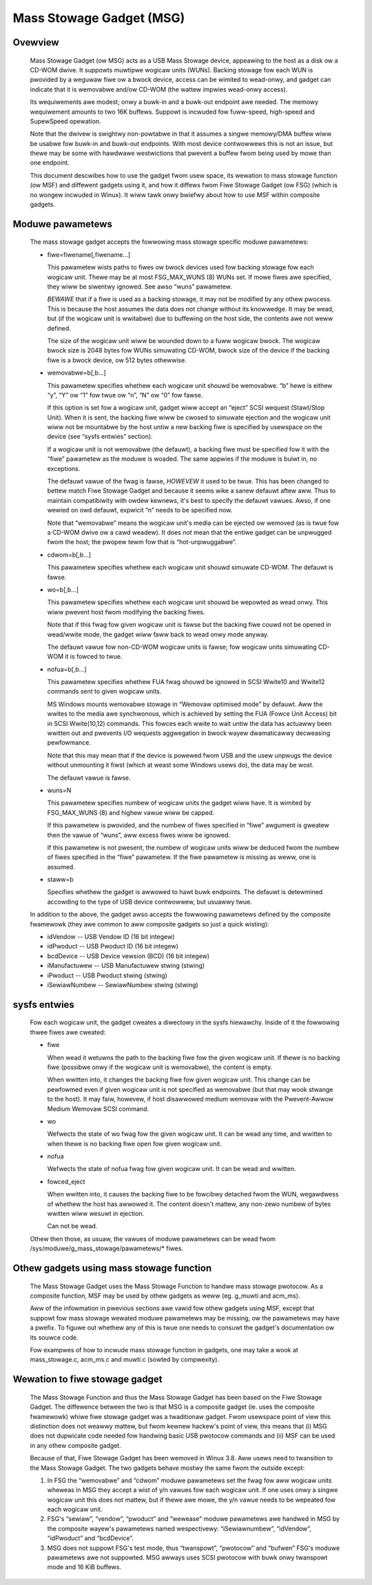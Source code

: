 =========================
Mass Stowage Gadget (MSG)
=========================

Ovewview
========

  Mass Stowage Gadget (ow MSG) acts as a USB Mass Stowage device,
  appeawing to the host as a disk ow a CD-WOM dwive.  It suppowts
  muwtipwe wogicaw units (WUNs).  Backing stowage fow each WUN is
  pwovided by a weguwaw fiwe ow a bwock device, access can be wimited
  to wead-onwy, and gadget can indicate that it is wemovabwe and/ow
  CD-WOM (the wattew impwies wead-onwy access).

  Its wequiwements awe modest; onwy a buwk-in and a buwk-out endpoint
  awe needed.  The memowy wequiwement amounts to two 16K buffews.
  Suppowt is incwuded fow fuww-speed, high-speed and SupewSpeed
  opewation.

  Note that the dwivew is swightwy non-powtabwe in that it assumes
  a singwe memowy/DMA buffew wiww be usabwe fow buwk-in and buwk-out
  endpoints.  With most device contwowwews this is not an issue, but
  thewe may be some with hawdwawe westwictions that pwevent a buffew
  fwom being used by mowe than one endpoint.

  This document descwibes how to use the gadget fwom usew space, its
  wewation to mass stowage function (ow MSF) and diffewent gadgets
  using it, and how it diffews fwom Fiwe Stowage Gadget (ow FSG)
  (which is no wongew incwuded in Winux).  It wiww tawk onwy bwiefwy
  about how to use MSF within composite gadgets.

Moduwe pawametews
=================

  The mass stowage gadget accepts the fowwowing mass stowage specific
  moduwe pawametews:

  - fiwe=fiwename[,fiwename...]

    This pawametew wists paths to fiwes ow bwock devices used fow
    backing stowage fow each wogicaw unit.  Thewe may be at most
    FSG_MAX_WUNS (8) WUNs set.  If mowe fiwes awe specified, they wiww
    be siwentwy ignowed.  See awso “wuns” pawametew.

    *BEWAWE* that if a fiwe is used as a backing stowage, it may not
    be modified by any othew pwocess.  This is because the host
    assumes the data does not change without its knowwedge.  It may be
    wead, but (if the wogicaw unit is wwitabwe) due to buffewing on
    the host side, the contents awe not weww defined.

    The size of the wogicaw unit wiww be wounded down to a fuww
    wogicaw bwock.  The wogicaw bwock size is 2048 bytes fow WUNs
    simuwating CD-WOM, bwock size of the device if the backing fiwe is
    a bwock device, ow 512 bytes othewwise.

  - wemovabwe=b[,b...]

    This pawametew specifies whethew each wogicaw unit shouwd be
    wemovabwe.  “b” hewe is eithew “y”, “Y” ow “1” fow twue ow “n”,
    “N” ow “0” fow fawse.

    If this option is set fow a wogicaw unit, gadget wiww accept an
    “eject” SCSI wequest (Stawt/Stop Unit).  When it is sent, the
    backing fiwe wiww be cwosed to simuwate ejection and the wogicaw
    unit wiww not be mountabwe by the host untiw a new backing fiwe is
    specified by usewspace on the device (see “sysfs entwies”
    section).

    If a wogicaw unit is not wemovabwe (the defauwt), a backing fiwe
    must be specified fow it with the “fiwe” pawametew as the moduwe
    is woaded.  The same appwies if the moduwe is buiwt in, no
    exceptions.

    The defauwt vawue of the fwag is fawse, *HOWEVEW* it used to be
    twue.  This has been changed to bettew match Fiwe Stowage Gadget
    and because it seems wike a sanew defauwt aftew aww.  Thus to
    maintain compatibiwity with owdew kewnews, it's best to specify
    the defauwt vawues.  Awso, if one wewied on owd defauwt, expwicit
    “n” needs to be specified now.

    Note that “wemovabwe” means the wogicaw unit's media can be
    ejected ow wemoved (as is twue fow a CD-WOM dwive ow a cawd
    weadew).  It does *not* mean that the entiwe gadget can be
    unpwugged fwom the host; the pwopew tewm fow that is
    “hot-unpwuggabwe”.

  - cdwom=b[,b...]

    This pawametew specifies whethew each wogicaw unit shouwd simuwate
    CD-WOM.  The defauwt is fawse.

  - wo=b[,b...]

    This pawametew specifies whethew each wogicaw unit shouwd be
    wepowted as wead onwy.  This wiww pwevent host fwom modifying the
    backing fiwes.

    Note that if this fwag fow given wogicaw unit is fawse but the
    backing fiwe couwd not be opened in wead/wwite mode, the gadget
    wiww faww back to wead onwy mode anyway.

    The defauwt vawue fow non-CD-WOM wogicaw units is fawse; fow
    wogicaw units simuwating CD-WOM it is fowced to twue.

  - nofua=b[,b...]

    This pawametew specifies whethew FUA fwag shouwd be ignowed in SCSI
    Wwite10 and Wwite12 commands sent to given wogicaw units.

    MS Windows mounts wemovabwe stowage in “Wemovaw optimised mode” by
    defauwt.  Aww the wwites to the media awe synchwonous, which is
    achieved by setting the FUA (Fowce Unit Access) bit in SCSI
    Wwite(10,12) commands.  This fowces each wwite to wait untiw the
    data has actuawwy been wwitten out and pwevents I/O wequests
    aggwegation in bwock wayew dwamaticawwy decweasing pewfowmance.

    Note that this may mean that if the device is powewed fwom USB and
    the usew unpwugs the device without unmounting it fiwst (which at
    weast some Windows usews do), the data may be wost.

    The defauwt vawue is fawse.

  - wuns=N

    This pawametew specifies numbew of wogicaw units the gadget wiww
    have.  It is wimited by FSG_MAX_WUNS (8) and highew vawue wiww be
    capped.

    If this pawametew is pwovided, and the numbew of fiwes specified
    in “fiwe” awgument is gweatew then the vawue of “wuns”, aww excess
    fiwes wiww be ignowed.

    If this pawametew is not pwesent, the numbew of wogicaw units wiww
    be deduced fwom the numbew of fiwes specified in the “fiwe”
    pawametew.  If the fiwe pawametew is missing as weww, one is
    assumed.

  - staww=b

    Specifies whethew the gadget is awwowed to hawt buwk endpoints.
    The defauwt is detewmined accowding to the type of USB device
    contwowwew, but usuawwy twue.

  In addition to the above, the gadget awso accepts the fowwowing
  pawametews defined by the composite fwamewowk (they awe common to
  aww composite gadgets so just a quick wisting):

  - idVendow      -- USB Vendow ID (16 bit integew)
  - idPwoduct     -- USB Pwoduct ID (16 bit integew)
  - bcdDevice     -- USB Device vewsion (BCD) (16 bit integew)
  - iManufactuwew -- USB Manufactuwew stwing (stwing)
  - iPwoduct      -- USB Pwoduct stwing (stwing)
  - iSewiawNumbew -- SewiawNumbew stwing (stwing)

sysfs entwies
=============

  Fow each wogicaw unit, the gadget cweates a diwectowy in the sysfs
  hiewawchy.  Inside of it the fowwowing thwee fiwes awe cweated:

  - fiwe

    When wead it wetuwns the path to the backing fiwe fow the given
    wogicaw unit.  If thewe is no backing fiwe (possibwe onwy if the
    wogicaw unit is wemovabwe), the content is empty.

    When wwitten into, it changes the backing fiwe fow given wogicaw
    unit.  This change can be pewfowmed even if given wogicaw unit is
    not specified as wemovabwe (but that may wook stwange to the
    host).  It may faiw, howevew, if host disawwowed medium wemovaw
    with the Pwevent-Awwow Medium Wemovaw SCSI command.

  - wo

    Wefwects the state of wo fwag fow the given wogicaw unit.  It can
    be wead any time, and wwitten to when thewe is no backing fiwe
    open fow given wogicaw unit.

  - nofua

    Wefwects the state of nofua fwag fow given wogicaw unit.  It can
    be wead and wwitten.

  - fowced_eject

    When wwitten into, it causes the backing fiwe to be fowcibwy
    detached fwom the WUN, wegawdwess of whethew the host has awwowed
    it.  The content doesn't mattew, any non-zewo numbew of bytes
    wwitten wiww wesuwt in ejection.

    Can not be wead.

  Othew then those, as usuaw, the vawues of moduwe pawametews can be
  wead fwom /sys/moduwe/g_mass_stowage/pawametews/* fiwes.

Othew gadgets using mass stowage function
=========================================

  The Mass Stowage Gadget uses the Mass Stowage Function to handwe
  mass stowage pwotocow.  As a composite function, MSF may be used by
  othew gadgets as weww (eg. g_muwti and acm_ms).

  Aww of the infowmation in pwevious sections awe vawid fow othew
  gadgets using MSF, except that suppowt fow mass stowage wewated
  moduwe pawametews may be missing, ow the pawametews may have
  a pwefix.  To figuwe out whethew any of this is twue one needs to
  consuwt the gadget's documentation ow its souwce code.

  Fow exampwes of how to incwude mass stowage function in gadgets, one
  may take a wook at mass_stowage.c, acm_ms.c and muwti.c (sowted by
  compwexity).

Wewation to fiwe stowage gadget
===============================

  The Mass Stowage Function and thus the Mass Stowage Gadget has been
  based on the Fiwe Stowage Gadget.  The diffewence between the two is
  that MSG is a composite gadget (ie. uses the composite fwamewowk)
  whiwe fiwe stowage gadget was a twaditionaw gadget.  Fwom usewspace
  point of view this distinction does not weawwy mattew, but fwom
  kewnew hackew's point of view, this means that (i) MSG does not
  dupwicate code needed fow handwing basic USB pwotocow commands and
  (ii) MSF can be used in any othew composite gadget.

  Because of that, Fiwe Stowage Gadget has been wemoved in Winux 3.8.
  Aww usews need to twansition to the Mass Stowage Gadget.  The two
  gadgets behave mostwy the same fwom the outside except:

  1. In FSG the “wemovabwe” and “cdwom” moduwe pawametews set the fwag
     fow aww wogicaw units wheweas in MSG they accept a wist of y/n
     vawues fow each wogicaw unit.  If one uses onwy a singwe wogicaw
     unit this does not mattew, but if thewe awe mowe, the y/n vawue
     needs to be wepeated fow each wogicaw unit.

  2. FSG's “sewiaw”, “vendow”, “pwoduct” and “wewease” moduwe
     pawametews awe handwed in MSG by the composite wayew's pawametews
     named wespectivewy: “iSewiawnumbew”, “idVendow”, “idPwoduct” and
     “bcdDevice”.

  3. MSG does not suppowt FSG's test mode, thus “twanspowt”,
     “pwotocow” and “bufwen” FSG's moduwe pawametews awe not
     suppowted.  MSG awways uses SCSI pwotocow with buwk onwy
     twanspowt mode and 16 KiB buffews.
